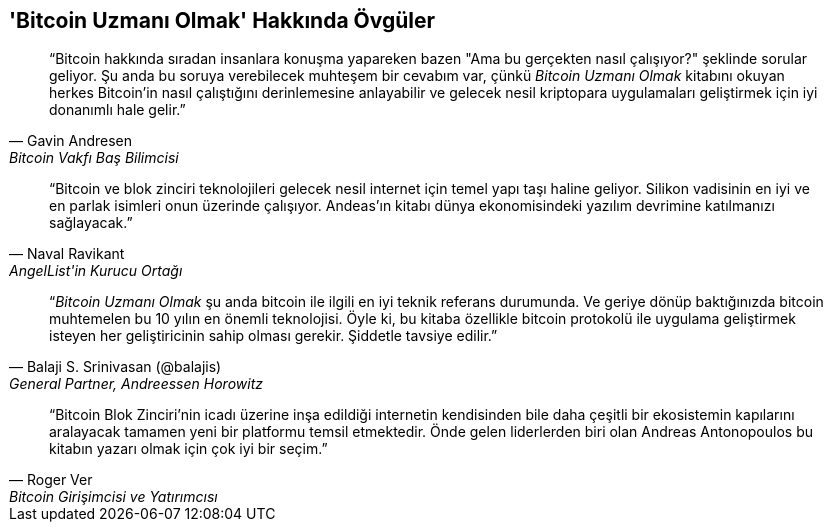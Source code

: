 ["dedication", role="praise"]
== 'Bitcoin Uzmanı Olmak' Hakkında Övgüler

[quote, Gavin Andresen, Bitcoin Vakfı Baş Bilimcisi]
____
“Bitcoin hakkında sıradan insanlara konuşma yapareken bazen "Ama bu gerçekten nasıl çalışıyor?" şeklinde sorular geliyor. Şu anda bu soruya verebilecek muhteşem bir cevabım var, çünkü _Bitcoin Uzmanı Olmak_ kitabını okuyan herkes Bitcoin'in nasıl çalıştığını derinlemesine anlayabilir ve gelecek nesil kriptopara uygulamaları geliştirmek için iyi donanımlı hale gelir.”
____

[quote, Naval Ravikant, AngelList'in Kurucu Ortağı]
____
“Bitcoin ve blok zinciri teknolojileri gelecek nesil internet için temel yapı taşı haline geliyor. Silikon vadisinin en iyi ve en parlak isimleri onun üzerinde çalışıyor. Andeas'ın kitabı dünya ekonomisindeki yazılım devrimine katılmanızı sağlayacak.” 
____

[quote, Balaji S. Srinivasan (@balajis), General Partner&#x2c; Andreessen Horowitz]
____
“_Bitcoin Uzmanı Olmak_ şu anda bitcoin ile ilgili en iyi teknik referans durumunda. Ve geriye dönüp baktığınızda bitcoin muhtemelen bu 10 yılın en önemli teknolojisi. Öyle ki, bu kitaba özellikle bitcoin protokolü ile uygulama geliştirmek isteyen her geliştiricinin sahip olması gerekir. Şiddetle tavsiye edilir.”
____

[quote, Roger Ver, Bitcoin Girişimcisi ve Yatırımcısı]
____
“Bitcoin Blok Zinciri'nin icadı üzerine inşa edildiği internetin kendisinden bile daha çeşitli bir ekosistemin kapılarını aralayacak tamamen yeni bir platformu temsil etmektedir. Önde gelen liderlerden biri olan Andreas Antonopoulos bu kitabın yazarı olmak için çok iyi bir seçim.”
____